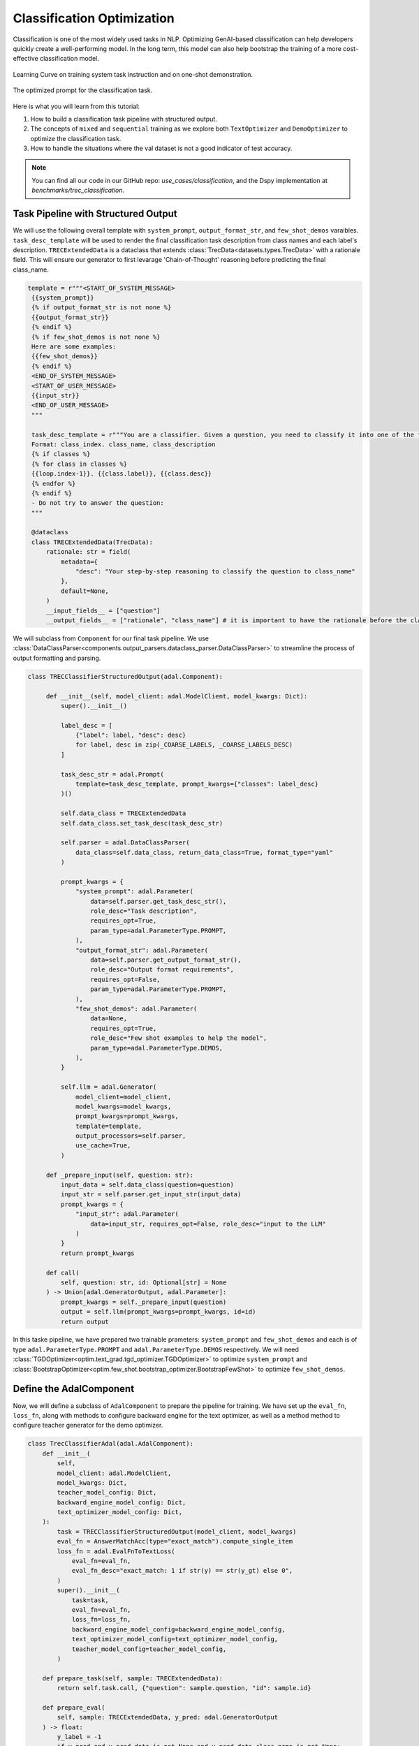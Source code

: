 .. <a href="https://colab.research.google.com/github/SylphAI-Inc/AdalFlow/blob/main/notebooks/notebooks/qas/adalflow_object_count_auto_optimization.ipynb" target="_blank" style="margin-right: 10px;">
..     <img alt="Try Quickstart in Colab" src="https://colab.research.google.com/assets/colab-badge.svg" style="vertical-align: middle;">
.. </a>

.. raw:: html

   <div style="display: flex; justify-content: flex-start; align-items: center; margin-bottom: 20px;">

      <a href="https://github.com/SylphAI-Inc/AdalFlow/tree/main/use_cases/classification" target="_blank" style="display: flex; align-items: center;">
         <img src="https://github.githubassets.com/images/modules/logos_page/GitHub-Mark.png" alt="GitHub" style="height: 20px; width: 20px; margin-right: 5px;">
         <span style="vertical-align: middle;"> Open Source Code</span>
      </a>
   </div>

Classification Optimization
=============================


Classification is one of the most widely used tasks in NLP.
Optimizing GenAI-based classification can help developers quickly create a well-performing model.
In the long term, this model can also help bootstrap the training of a more cost-effective classification model.


.. figure:: /_static/images/classification_training_map.png
    :align: center
    :alt: Learning Curve
    :width: 700px

    Learning Curve on training system task instruction and on one-shot demonstration.

.. figure:: /_static/images/classification_opt_prompt.png
    :align: center
    :alt: Optimized prompt
    :width: 700px

    The optimized prompt for the classification task.


Here is what you  will learn from this tutorial:

1. How to build a classification task pipeline with structured output.

2. The concepts of ``mixed`` and ``sequential`` training as we explore both ``TextOptimizer`` and ``DemoOptimizer`` to optimize the classification task.

3. How to handle the situations where the val dataset is not a good indicator of test accuracy.







.. note::
    You can find all our code in our GitHub repo: `use_cases/classification`, and the Dspy implementation at `benchmarks/trec_classification`.

Task Pipeline with Structured Output
--------------------------------------
We will use the following overall template with ``system_prompt``, ``output_format_str``, and ``few_shot_demos`` varaibles.
``task_desc_template`` will be used to render the final classification task description from class names and each label's description.
``TRECExtendedData`` is a dataclass that extends :class:`TrecData<datasets.types.TrecData>` with a rationale field. This will ensure our generator to first levarage 'Chain-of-Thought' reasoning before predicting the final class_name.

.. code-block:: python

   template = r"""<START_OF_SYSTEM_MESSAGE>
    {{system_prompt}}
    {% if output_format_str is not none %}
    {{output_format_str}}
    {% endif %}
    {% if few_shot_demos is not none %}
    Here are some examples:
    {{few_shot_demos}}
    {% endif %}
    <END_OF_SYSTEM_MESSAGE>
    <START_OF_USER_MESSAGE>
    {{input_str}}
    <END_OF_USER_MESSAGE>
    """

    task_desc_template = r"""You are a classifier. Given a question, you need to classify it into one of the following classes:
    Format: class_index. class_name, class_description
    {% if classes %}
    {% for class in classes %}
    {{loop.index-1}}. {{class.label}}, {{class.desc}}
    {% endfor %}
    {% endif %}
    - Do not try to answer the question:
    """

    @dataclass
    class TRECExtendedData(TrecData):
        rationale: str = field(
            metadata={
                "desc": "Your step-by-step reasoning to classify the question to class_name"
            },
            default=None,
        )
        __input_fields__ = ["question"]
        __output_fields__ = ["rationale", "class_name"] # it is important to have the rationale before the class_name



We will subclass from ``Component`` for our final task pipeline.
We use :class:`DataClassParser<components.output_parsers.dataclass_parser.DataClassParser>` to streamline the process of output formatting and parsing.

.. code-block:: python

   class TRECClassifierStructuredOutput(adal.Component):

        def __init__(self, model_client: adal.ModelClient, model_kwargs: Dict):
            super().__init__()

            label_desc = [
                {"label": label, "desc": desc}
                for label, desc in zip(_COARSE_LABELS, _COARSE_LABELS_DESC)
            ]

            task_desc_str = adal.Prompt(
                template=task_desc_template, prompt_kwargs={"classes": label_desc}
            )()

            self.data_class = TRECExtendedData
            self.data_class.set_task_desc(task_desc_str)

            self.parser = adal.DataClassParser(
                data_class=self.data_class, return_data_class=True, format_type="yaml"
            )

            prompt_kwargs = {
                "system_prompt": adal.Parameter(
                    data=self.parser.get_task_desc_str(),
                    role_desc="Task description",
                    requires_opt=True,
                    param_type=adal.ParameterType.PROMPT,
                ),
                "output_format_str": adal.Parameter(
                    data=self.parser.get_output_format_str(),
                    role_desc="Output format requirements",
                    requires_opt=False,
                    param_type=adal.ParameterType.PROMPT,
                ),
                "few_shot_demos": adal.Parameter(
                    data=None,
                    requires_opt=True,
                    role_desc="Few shot examples to help the model",
                    param_type=adal.ParameterType.DEMOS,
                ),
            }

            self.llm = adal.Generator(
                model_client=model_client,
                model_kwargs=model_kwargs,
                prompt_kwargs=prompt_kwargs,
                template=template,
                output_processors=self.parser,
                use_cache=True,
            )

        def _prepare_input(self, question: str):
            input_data = self.data_class(question=question)
            input_str = self.parser.get_input_str(input_data)
            prompt_kwargs = {
                "input_str": adal.Parameter(
                    data=input_str, requires_opt=False, role_desc="input to the LLM"
                )
            }
            return prompt_kwargs

        def call(
            self, question: str, id: Optional[str] = None
        ) -> Union[adal.GeneratorOutput, adal.Parameter]:
            prompt_kwargs = self._prepare_input(question)
            output = self.llm(prompt_kwargs=prompt_kwargs, id=id)
            return output

In this taske pipeline, we have prepared two trainable prameters: ``system_prompt`` and ``few_shot_demos`` and each is of type ``adal.ParameterType.PROMPT`` and ``adal.ParameterType.DEMOS`` respectively.
We will need :class:`TGDOptimizer<optim.text_grad.tgd_optimizer.TGDOptimizer>` to optimize ``system_prompt`` and :class:`BootstrapOptimizer<optim.few_shot.bootstrap_optimizer.BootstrapFewShot>`
to optimize ``few_shot_demos``.

Define the AdalComponent
-------------------------
Now, we will define a subclass of ``AdalComponent`` to prepare the pipeline for training.
We have set up the ``eval_fn``, ``loss_fn``, along with methods to configure backward engine for the text optimizer,
as well as a method method to configure teacher generator for the demo optimizer.


.. code-block:: python

    class TrecClassifierAdal(adal.AdalComponent):
        def __init__(
            self,
            model_client: adal.ModelClient,
            model_kwargs: Dict,
            teacher_model_config: Dict,
            backward_engine_model_config: Dict,
            text_optimizer_model_config: Dict,
        ):
            task = TRECClassifierStructuredOutput(model_client, model_kwargs)
            eval_fn = AnswerMatchAcc(type="exact_match").compute_single_item
            loss_fn = adal.EvalFnToTextLoss(
                eval_fn=eval_fn,
                eval_fn_desc="exact_match: 1 if str(y) == str(y_gt) else 0",
            )
            super().__init__(
                task=task,
                eval_fn=eval_fn,
                loss_fn=loss_fn,
                backward_engine_model_config=backward_engine_model_config,
                text_optimizer_model_config=text_optimizer_model_config,
                teacher_model_config=teacher_model_config,
            )

        def prepare_task(self, sample: TRECExtendedData):
            return self.task.call, {"question": sample.question, "id": sample.id}

        def prepare_eval(
            self, sample: TRECExtendedData, y_pred: adal.GeneratorOutput
        ) -> float:
            y_label = -1
            if y_pred and y_pred.data is not None and y_pred.data.class_name is not None:
                y_label = y_pred.data.class_name
            return self.eval_fn, {"y": y_label, "y_gt": sample.class_name}

        def prepare_loss(
            self, sample: TRECExtendedData, y_pred: adal.Parameter, *args, **kwargs
        ) -> Tuple[Callable[..., Any], Dict]:
            full_response = y_pred.full_response
            y_label = -1
            if (
                full_response
                and full_response.data is not None
                and full_response.data.class_name is not None
            ):
                y_label = full_response.data.class_name

            y_pred.eval_input = y_label
            y_gt = adal.Parameter(
                name="y_gt",
                data=sample.class_name,
                eval_input=sample.class_name,
                requires_opt=False,
            )
            return self.loss_fn, {"kwargs": {"y": y_pred, "y_gt": y_gt}}



Trainer and Training Strategy
------------------------------

**Training Strategy**

The following code shows our default training configuration. We use a batch size of 4, 12 steps, and 4 workers to call LLMs in parallel.
The ``optimize_order`` is set to ``sequential`` to first train the text optimizer and then the demo optimizer.
This training strategy has been working well. With the text optimized, this might boost the performance for the teacher model.
With the teacher model's reasoning, the demo optimizer can learn to reason better even with merefly one demonstration from the teacher.
When we are at the ``sequential`` optimization order, we will end up with 24 steps trained.

In addition, you can try ``mixed`` for the optimization order, where at each step, it will update both the text optimizer and the demo optimizer.

.. code-block:: python

    def train(
        model_client: adal.ModelClient,
        model_kwargs: Dict,
        train_batch_size=4,  # larger batch size is not that effective, probably because of llm's lost in the middle
        raw_shots: int = 0,
        bootstrap_shots: int = 1,
        max_steps=12,
        num_workers=4,
        strategy="constrained",
        optimization_order="sequential",
        debug=False,
    ):
        # TODO: ensure the teacher prompt gets updated with the new model
        adal_component = TrecClassifierAdal(
            model_client=model_client,
            model_kwargs=model_kwargs,
            text_optimizer_model_config=gpt_4o_model,
            backward_engine_model_config=gpt_4o_model,
            teacher_model_config=gpt_4o_model,
        )
        print(adal_component)
        trainer = adal.Trainer(
            train_batch_size=train_batch_size,
            adaltask=adal_component,
            strategy=strategy,
            max_steps=max_steps,
            num_workers=num_workers,
            raw_shots=raw_shots,
            bootstrap_shots=bootstrap_shots,
            debug=debug,
            weighted_sampling=True,
            optimization_order=optimization_order,
            exclude_input_fields_from_bootstrap_demos=True,
        )
        print(trainer)

        train_dataset, val_dataset, test_dataset = load_datasets()
        trainer.fit(
            train_dataset=train_dataset,
            val_dataset=test_dataset,
            debug=debug,
        )

In this case, we did not use ``val_dataset`` as we did diagnose and as shown in Table 1, the val dataset is not a good indicator for the test accuracy.
Thus, our final training strategy is to directly validate on the test dataset.

**Training checkpoints**:

At the end of the training, we will print out the ckpt path where you can look up all the details about the trained prompt.
Here is our above training:

.. code-block:: bash

    Loading Data: 100%|█████████████████████████████████████████████████████████████████████████████████████████████████████████████████████████████████████████████████████| 144/144 [00:00<00:00, 51011.81it/s]
    Evaluating step(24): 0.8426 across 108 samples, Max potential: 0.8819:  75%|█████████████████████████████████████████████████████████████████████▊                       | 108/144 [00:00<00:00, 1855.48it/s]
    Fail validation: 0.8348623853211009 <= 0.8819444444444444, revert
    Training Step: 24: 100%|█████████████████████████████████████████████████████████████████████████████████████████████████████████████████████████████████████████████████████| 12/12 [03:05<00:00, 15.46s/it]
    Saved ckpt to /Users/liyin/.adalflow/ckpt/TrecClassifierAdal/constrained_max_steps_12_848d2_run_7.json
    Training time: 823.8977522850037s

We can see that the training takes only 14 minutes.
We use 12 steps, and the learning curve is shown in Fig 1.
Here is our trained system prompt and the demo prompt:


.. code-block:: python

    system_prompt = "You are a classifier. Given a question, you need to classify it into one of the following classes:\nFormat: class_index. class_name, class_description\n0. ABBR, Abbreviation or acronym\n1. ENTY, Entity, including specific terms, brand names, or other distinct entities\n2. DESC, Description and abstract concept, including explanations, characteristics, and meanings\n3. HUM, Human being\n4. LOC, Location, including spatial information, geographical places\n5. NUM, Numeric value, including measurable figures, quantities, distances, and time\n- Focus on correctly identifying the class based on the question's main inquiry:"
    few_shot_demos = "rationale: The question is asking for a specific term used to describe the sum of\n  all genetic material in an organism.\nclass_name: ENTY"

We can see that compared with our initial prompt, it adds some concise explanation to each class.
The demo prompt is also short, directly from a teacher model teaching the student model to do rationale to reach to the final class_name.


Performance & Benchmark
------------------------

We implemented Dspy Boostrap few-shot with random search.

Here is the DsPy's Signature (similar to the prompt) where its task description is a direct copy our AdalFlow's starting prompt:


.. code-block:: python

   class GenerateAnswer(dspy.Signature):
        """You are a classifier. Given a question, you need to classify it into one of the following classes:
        Format: class_index. class_name, class_description
        1. ABBR, Abbreviation
        2. ENTY, Entity
        3. DESC, Description and abstract concept
        4. HUM, Human being
        5. LOC, Location
        6. NUM, Numeric value
        - Do not try to answer the question:"""

        question: str = dspy.InputField(desc="Question to be classified")
        answer: str = dspy.OutputField(
            desc="Select one from ABBR, ENTY, DESC, HUM, LOC, NUM"
        )


Here is the peroformance result

.. list-table:: AdalFlow vs DsPy on GPT-3.5-turbo
   :header-rows: 1
   :widths: 20 20 20 20

   * - Method
     - Train
     - Val
     - Test
   * - Start (manual prompt)
     - 67.5% (20*6 samples)
     - 69.4% (6*6 samples)
     - 82.64% (144 samples)
   * - Start (GPT-4o/Teacher)
     - 77.5%
     - 77.78%
     - 86.11%
   * - DsPy (Start)
     - 57.5%
     - 61.1%
     - 60.42%
   * - DsPy (bootstrap 4-shots + raw 36-shots)
     - N/A
     - 86.1%
     - 82.6%
   * - AdalFlow (Optimized Zero-shot)
     - N/A
     - 77.78%, 80.5% (**+8.4%**)
     - 86.81%, 89.6% (**+4.2%**)
   * - AdalFlow (Optimized Zero-shot + bootstrap 1-shot)
     - N/A
     - N/A
     - 88.19%
   * - AdalFlow (Optimized Zero-shot + bootstrap 1-shot + 40 raw shots)
     - N/A
     - **86.1%**
     - **90.28%**
   * - AdalFlow (Optimized Zero-shot on GPT-4o)
     - 77.8%
     - 77.78%
     - 84.03%


In this case, our text optimizer--Text-Grad 2.0 is able to close the gap to the teacher model, leaving little space for the DemoOptimizer to improve as it learns to boost its reasoning from a teacher model's reasoning.
Even though the many-shots (as many as 40) can still improve the performance for a bit, but it will adds a lot more tokens.


We can see that being able to flexibly control the prompt instead of delegate to a fixed ``Signature`` is advantageous.
We use ``yaml`` format for the output in this case, and be able to use template to control which part we want to train.
We trained to train a joined ``Parameter`` with both the system prompt and the output format, and found it is more effecitive to just train the system prompt.


**Conclusion**:

Our SOTA performance is due to the combination of

1. Our research on optimizers: Each individual optimizer, the text optimizer implementing our research Text-grad 2.0 and the demo optimizer implementing our research ``Learn-to-reason Few-shot In-context Learning``
2. Our research on training paradigm: The sequential training where we first train the text optimizer and then train the demo optimizer is proven to be effective to optimize the performe without adding too many tokens in the prompt.
3. The flexibility and customizability of the library: With the library to provide developers direct control over the prompt and allow flexible and granular definition of the parameters is the second of the reason that we can surpass other methods by a large margin.


.. admonition:: API reference
   :class: highlight

   - :class:`optim.parameter.Parameter`
   - :class:`optim.trainer.trainer.Trainer`
   - :class:`optim.trainer.adal.AdalComponent`
   - :class:`components.output_parsers.dataclass_parser.DataClassParser`
   - :class:`optim.text_grad.tgd_optimizer.TGDOptimizer`
   - :class:`optim.few_shot.bootstrap_optimizer.BootstrapFewShot`
